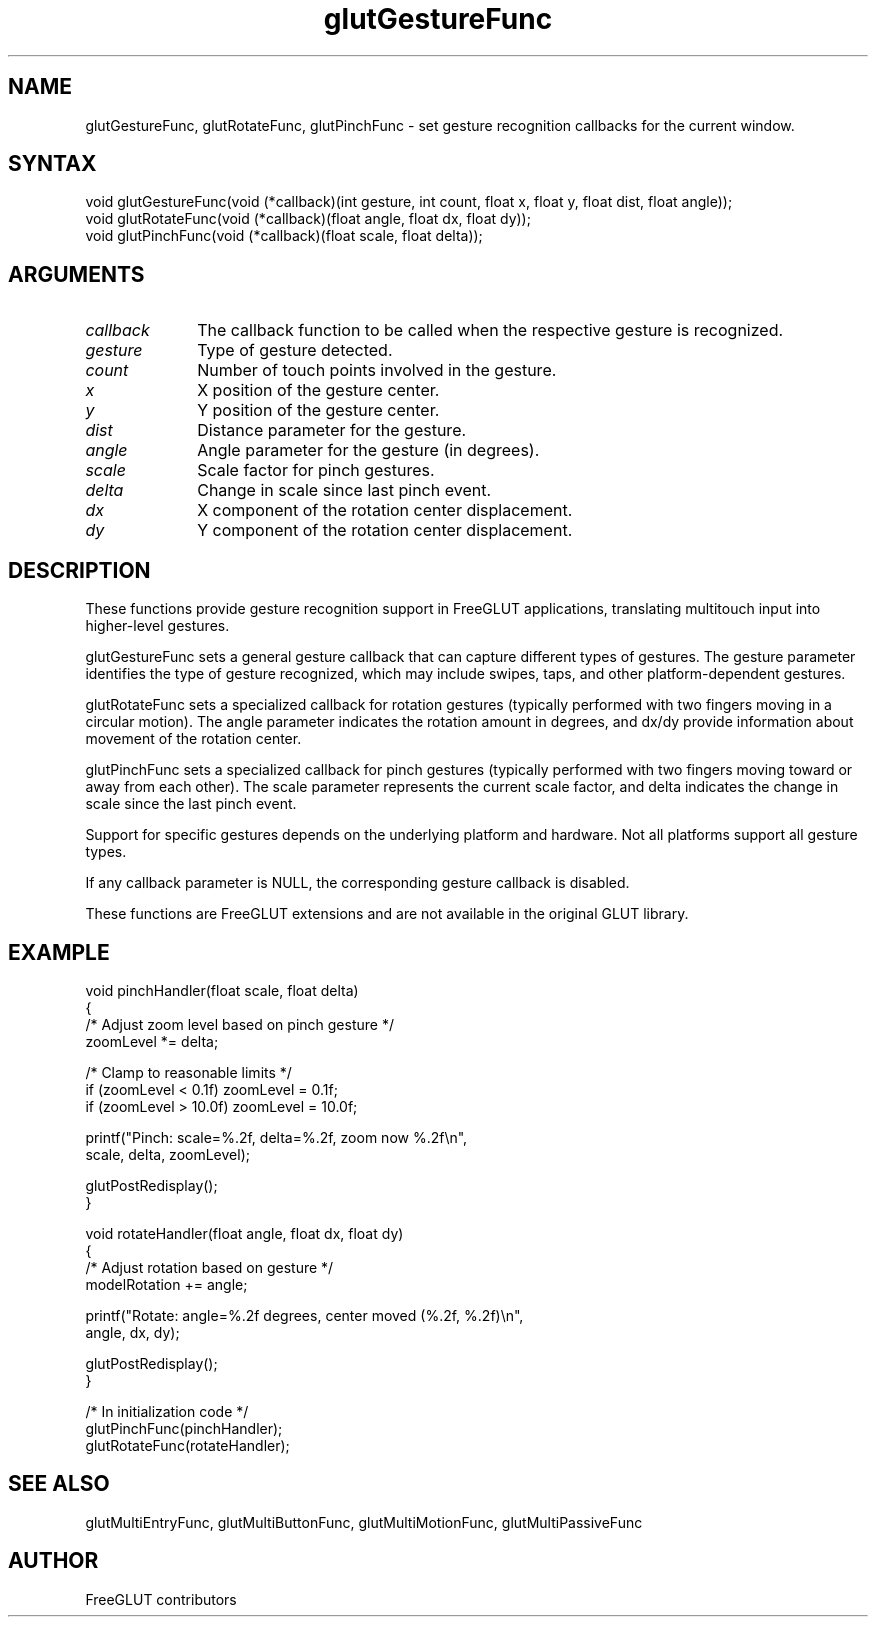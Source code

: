 .\"
.\" Copyright (c) FreeGLUT contributors, 2000-2025.
.\"
.\" See the file "man/LICENSE" for information on usage and redistribution
.\"
.TH glutGestureFunc 3GLUT "3.8" "FreeGLUT" "FreeGLUT"
.SH NAME
glutGestureFunc, glutRotateFunc, glutPinchFunc - set gesture recognition callbacks for the current window.
.SH SYNTAX
.nf
.LP
void glutGestureFunc(void (*callback)(int gesture, int count, float x, float y, float dist, float angle));
void glutRotateFunc(void (*callback)(float angle, float dx, float dy));
void glutPinchFunc(void (*callback)(float scale, float delta));
.fi
.SH ARGUMENTS
.IP \fIcallback\fP 1i
The callback function to be called when the respective gesture is recognized.
.IP \fIgesture\fP 1i
Type of gesture detected.
.IP \fIcount\fP 1i
Number of touch points involved in the gesture.
.IP \fIx\fP 1i
X position of the gesture center.
.IP \fIy\fP 1i
Y position of the gesture center.
.IP \fIdist\fP 1i
Distance parameter for the gesture.
.IP \fIangle\fP 1i
Angle parameter for the gesture (in degrees).
.IP \fIscale\fP 1i
Scale factor for pinch gestures.
.IP \fIdelta\fP 1i
Change in scale since last pinch event.
.IP \fIdx\fP 1i
X component of the rotation center displacement.
.IP \fIdy\fP 1i
Y component of the rotation center displacement.
.SH DESCRIPTION
These functions provide gesture recognition support in FreeGLUT applications, translating multitouch input into higher-level gestures.

glutGestureFunc sets a general gesture callback that can capture different types of gestures. The gesture parameter identifies the type of gesture recognized, which may include swipes, taps, and other platform-dependent gestures.

glutRotateFunc sets a specialized callback for rotation gestures (typically performed with two fingers moving in a circular motion). The angle parameter indicates the rotation amount in degrees, and dx/dy provide information about movement of the rotation center.

glutPinchFunc sets a specialized callback for pinch gestures (typically performed with two fingers moving toward or away from each other). The scale parameter represents the current scale factor, and delta indicates the change in scale since the last pinch event.

Support for specific gestures depends on the underlying platform and hardware. Not all platforms support all gesture types.

If any callback parameter is NULL, the corresponding gesture callback is disabled.

These functions are FreeGLUT extensions and are not available in the original GLUT library.

.SH EXAMPLE
.nf
void pinchHandler(float scale, float delta)
{
    /* Adjust zoom level based on pinch gesture */
    zoomLevel *= delta;

    /* Clamp to reasonable limits */
    if (zoomLevel < 0.1f) zoomLevel = 0.1f;
    if (zoomLevel > 10.0f) zoomLevel = 10.0f;

    printf("Pinch: scale=%.2f, delta=%.2f, zoom now %.2f\\n", 
           scale, delta, zoomLevel);

    glutPostRedisplay();
}

void rotateHandler(float angle, float dx, float dy)
{
    /* Adjust rotation based on gesture */
    modelRotation += angle;

    printf("Rotate: angle=%.2f degrees, center moved (%.2f, %.2f)\\n", 
           angle, dx, dy);

    glutPostRedisplay();
}

/* In initialization code */
glutPinchFunc(pinchHandler);
glutRotateFunc(rotateHandler);
.fi

.SH SEE ALSO
glutMultiEntryFunc, glutMultiButtonFunc, glutMultiMotionFunc, glutMultiPassiveFunc
.SH AUTHOR
FreeGLUT contributors